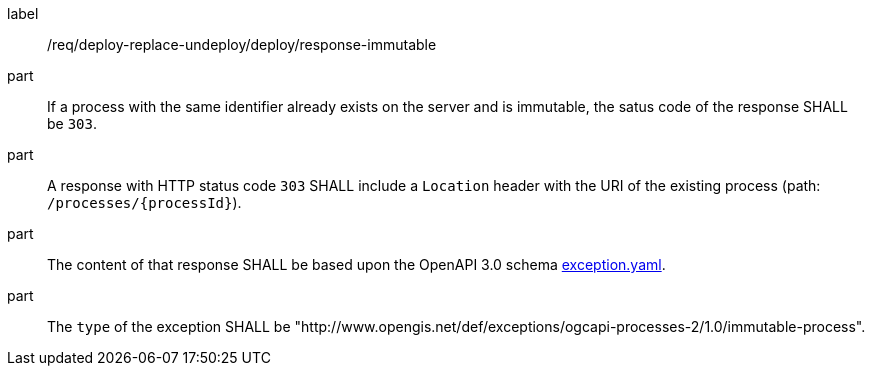 [[req_deploy-replace-undeploy_deploy_response-immutable]]
[requirement]
====
[%metadata]
label:: /req/deploy-replace-undeploy/deploy/response-immutable

part:: If a process with the same identifier already exists on the server and is immutable, the satus code of the response SHALL be `303`.
part:: A response with HTTP status code `303` SHALL include a `Location` header with the URI of the existing process (path: `/processes/{processId}`).
part:: The content of that response SHALL be based upon the OpenAPI
3.0 schema https://raw.githubusercontent.com/opengeospatial/ogcapi-processes/master/core/openapi/schemas/exception.yaml[exception.yaml].
part:: The `type` of the exception SHALL be "http://www.opengis.net/def/exceptions/ogcapi-processes-2/1.0/immutable-process".
====
